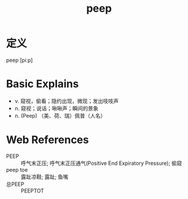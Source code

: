 #+title: peep
#+roam_tags:英语单词

* 定义
  
peep [piːp]

* Basic Explains
- v. 窥视，偷看；隐约出现，微现；发出吱吱声
- n. 窥视；说话；啾啾声；瞬间的景象
- n. (Peep) （美、荷、瑞）佩普（人名）

* Web References
- PEEP :: 呼气末正压; 呼气末正压通气(Positive End Expiratory Pressure); 偷窥
- peep toe :: 露趾凉鞋; 露趾; 鱼嘴
- 总PEEP :: PEEPTOT

